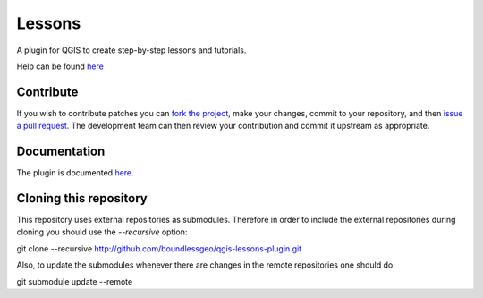 Lessons
=======

A plugin for QGIS to create step-by-step lessons and tutorials.

Help can be found `here <./doc/source/intro.rst>`_

Contribute
----------

If you wish to contribute patches you can `fork the project <https://help.github.com/forking/>`_, make your changes, commit to your repository, and then `issue a pull request <http://help.github.com/pull-requests/>`_. The development team can then review your contribution and commit it upstream as appropriate.

Documentation
-------------

The plugin is documented `here <http://boundlessgeo.github.io/qgis-plugins-documentation/lessons>`_.

Cloning this repository
-----------------------

This repository uses external repositories as submodules. Therefore in order to include the external repositories during cloning you should use the *--recursive* option:

git clone --recursive http://github.com/boundlessgeo/qgis-lessons-plugin.git

Also, to update the submodules whenever there are changes in the remote repositories one should do:

git submodule update --remote
